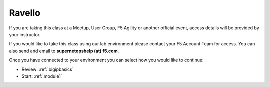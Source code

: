 Ravello
-------

If you are taking this class at a Meetup, User Group, F5 Agility or another
official event, access details will be provided by your instructor.

If you would like to take this class using our lab environment please contact
your F5 Account Team for access.  You can also send and email to
**supernetopshelp (at) f5.com**.

Once you have connected to your environment you can select how you would like 
to continue:

- Review: :ref:`bigipbasics`
- Start: :ref:`module1`
